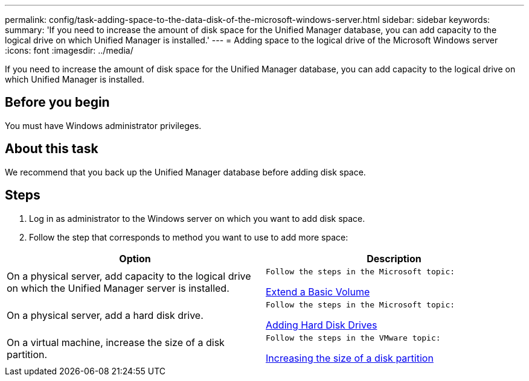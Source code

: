 ---
permalink: config/task-adding-space-to-the-data-disk-of-the-microsoft-windows-server.html
sidebar: sidebar
keywords: 
summary: 'If you need to increase the amount of disk space for the Unified Manager database, you can add capacity to the logical drive on which Unified Manager is installed.'
---
= Adding space to the logical drive of the Microsoft Windows server
:icons: font
:imagesdir: ../media/

[.lead]
If you need to increase the amount of disk space for the Unified Manager database, you can add capacity to the logical drive on which Unified Manager is installed.

== Before you begin

You must have Windows administrator privileges.

== About this task

We recommend that you back up the Unified Manager database before adding disk space.

== Steps

. Log in as administrator to the Windows server on which you want to add disk space.
. Follow the step that corresponds to method you want to use to add more space:

[cols="2*",options="header"]
|===
| Option| Description
a|
On a physical server, add capacity to the logical drive on which the Unified Manager server is installed.
a|
    Follow the steps in the Microsoft topic:

https://technet.microsoft.com/en-us/library/cc771473(v=ws.11).aspx[Extend a Basic Volume]
a|
On a physical server, add a hard disk drive.
a|
    Follow the steps in the Microsoft topic:

https://msdn.microsoft.com/en-us/library/dd163551.aspx[Adding Hard Disk Drives]
a|
On a virtual machine, increase the size of a disk partition.
a|
    Follow the steps in the VMware topic:

https://kb.vmware.com/selfservice/microsites/search.do?language=en_US&cmd=displayKC&externalId=1004071[Increasing the size of a disk partition]

|===
